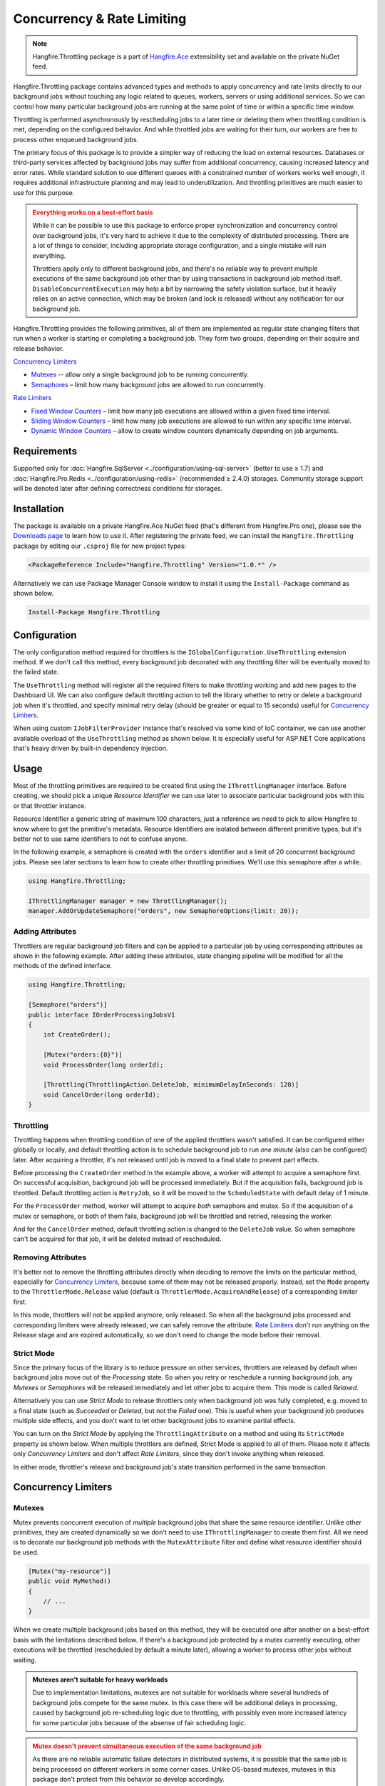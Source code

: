 Concurrency & Rate Limiting
===========================

.. note:: Hangfire.Throttling package is a part of `Hangfire.Ace <https://www.hangfire.io/ace/>`_ extensibility set and available on the private NuGet feed.

Hangfire.Throttling package contains advanced types and methods to apply concurrency and rate limits directly to our background jobs without touching any logic related to queues, workers, servers or using additional services. So we can control how many particular background jobs are running at the same point of time  or within a specific time window.

Throttling is performed asynchronously by rescheduling jobs to a later time or deleting them when throttling condition is met, depending on the configured behavior. And while throttled jobs are waiting for their turn, our workers are free to process other enqueued background jobs.

The primary focus of this package is to provide a simpler way of reducing the load on external resources. Databases or third-party services affected by background jobs may suffer from additional concurrency, causing increased latency and error rates. While standard solution to use different queues with a constrained number of workers works well enough, it requires additional infrastructure planning and may lead to underutilization. And throttling primitives are much easier to use for this purpose.

.. admonition:: Everything works on a best-effort basis
   :class: warning

   While it can be possible to use this package to enforce proper synchronization and concurrency control over background jobs, it's very hard to achieve it due to the complexity of distributed processing. There are a lot of things to consider, including appropriate storage configuration, and a single mistake will ruin everything.

   Throttlers apply only to different background jobs, and there's no reliable way to prevent multiple executions of the same background job other than by using transactions in background job method itself. ``DisableConcurrentExecution`` may help a bit by narrowing the safety violation surface, but it heavily relies on an active connection, which may be broken (and lock is released) without any notification for our background job.

Hangfire.Throttling provides the following primitives, all of them are implemented as regular state changing filters that run when a worker is starting or completing a background job. They form two groups, depending on their acquire and release behavior.

`Concurrency Limiters`_

* `Mutexes`_ -- allow only a single background job to be running concurrently.
* `Semaphores`_ – limit how many background jobs are allowed to run concurrently.

`Rate Limiters`_

* `Fixed Window Counters`_ – limit how many job executions are allowed within a given fixed time interval.
* `Sliding Window Counters`_ – limit how many job executions are allowed to run within any specific time interval.
* `Dynamic Window Counters`_ – allow to create window counters dynamically depending on job arguments.

Requirements
------------

Supported only for :doc:`Hangfire.SqlServer <../configuration/using-sql-server>` (better to use ≥ 1.7) and :doc:`Hangfire.Pro.Redis <../configuration/using-redis>` (recommended ≥ 2.4.0) storages. Community storage support will be denoted later after defining correctness conditions for storages.

Installation
------------

The package is available on a private Hangfire.Ace NuGet feed (that's different from Hangfire.Pro one), please see the `Downloads page <https://www.hangfire.io/ace/downloads.html>`_ to learn how to use it. After registering the private feed, we can install the ``Hangfire.Throttling`` package by editing our ``.csproj`` file for new project types:

.. code-block:: xml

   <PackageReference Include="Hangfire.Throttling" Version="1.0.*" />

Alternatively we can use Package Manager Console window to install it using the ``Install-Package`` command as shown below.

.. code-block:: powershell

   Install-Package Hangfire.Throttling

Configuration
-------------

The only configuration method required for throttlers is the ``IGlobalConfiguration.UseThrottling`` extension method. If we don't call this method, every background job decorated with any throttling filter will be eventually moved to the failed state.

.. code-block:: c#
   :emphasize-lines: 3

   GlobalConfiguration.Configuration
       .UseXXXStorage()
       .UseThrottling();

The ``UseThrottling`` method will register all the required filters to make throttling working and add new pages to the Dashboard UI. We can also configure default throttling action to tell the library whether to retry or delete a background job when it's throttled, and specify minimal retry delay (should be greater or equal to 15 seconds) useful for `Concurrency Limiters`_.

.. code-block:: c#
   :emphasize-lines: 3

   GlobalConfiguration.Configuration
       .UseXXXStorage()
       .UseThrottling(ThrottlingAction.RetryJob, TimeSpan.FromMinutes(1));

When using custom ``IJobFilterProvider`` instance that's resolved via some kind of IoC container, we can use another available overload of the ``UseThrottling`` method as shown below. It is especially useful for ASP.NET Core applications that's heavy driven by built-in dependency injection.

.. code-block:: c#
   :emphasize-lines: 3

   GlobalConfiguration.Configuration
       .UseXXXStorage()
       .UseThrottling(provider.Resolve<IJobFilterProvider>, ThrottlingAction.RetryJob, TimeSpan.FromMinutes(1));

Usage
-----

Most of the throttling primitives are required to be created first using the ``IThrottlingManager`` interface. Before creating, we should pick a unique *Resource Identifier* we can use later to associate particular background jobs with this or that throttler instance.

Resource Identifier a generic string of maximum 100 characters, just a reference we need to pick to allow Hangfire to know where to get the primitive's metadata. Resource Identifiers are isolated between different primitive types, but it's better not to use same identifiers to not to confuse anyone.

In the following example, a semaphore is created with the ``orders`` identifier and a limit of 20 concurrent background jobs. Please see later sections to learn how to create other throttling primitives. We'll use this semaphore after a while.

.. code-block:: c#

   using Hangfire.Throttling;

   IThrottlingManager manager = new ThrottlingManager();
   manager.AddOrUpdateSemaphore("orders", new SemaphoreOptions(limit: 20));

Adding Attributes
~~~~~~~~~~~~~~~~~

Throttlers are regular background job filters and can be applied to a particular job by using corresponding attributes as shown in the following example. After adding these attributes, state changing pipeline will be modified for all the methods of the defined interface.

.. code-block:: c#

   using Hangfire.Throttling;

   [Semaphore("orders")]
   public interface IOrderProcessingJobsV1
   {
       int CreateOrder();

       [Mutex("orders:{0}")]
       void ProcessOrder(long orderId);

       [Throttling(ThrottlingAction.DeleteJob, minimumDelayInSeconds: 120)]
       void CancelOrder(long orderId);
   }

Throttling
~~~~~~~~~~

Throttling happens when throttling condition of one of the applied throttlers wasn't satisfied. It can be configured either globally or locally, and default throttling action is to schedule background job to run *one minute* (also can be configured) later. After acquiring a throttler, it's not released until job is moved to a final state to prevent part effects.

Before processing the ``CreateOrder`` method in the example above, a worker will attempt to acquire a semaphore first. On successful acquisition, background job will be processed immediately. But if the acquisition fails, background job is throttled. Default throttling action is ``RetryJob``, so it will be moved to the ``ScheduledState`` with default delay of 1 minute.

For the ``ProcessOrder`` method, worker will attempt to acquire *both* semaphore and mutex. So if the acquisition of a mutex or semaphore, or both of them fails, background job will be throttled and retried, releasing the worker. 

And for the ``CancelOrder`` method, default throttling action is changed to the ``DeleteJob`` value. So when semaphore can't be acquired for that job, it will be deleted instead of rescheduled.

Removing Attributes
~~~~~~~~~~~~~~~~~~~

It's better not to remove the throttling attributes directly when deciding to remove the limits on the particular method, especially for `Concurrency Limiters`_, because some of them may not be released properly. Instead, set the ``Mode`` property to the ``ThrottlerMode.Release`` value (default is ``ThrottlerMode.AcquireAndRelease``) of a corresponding limiter first.

.. code-block:: c#
   :emphasize-lines: 6

   using Hangfire.Throttling;

   [Semaphore("orders")]
   public interface IOrderProcessingJobsV1
   {
       [Mutex("orders:{0}", Mode = ThrottlerMode.Release)]
       Task ProcessOrderAsync(long orderId);

       // ...
   }

In this mode, throttlers will not be applied anymore, only released. So when all the background jobs processed and corresponding limiters were already released, we can safely remove the attribute. `Rate Limiters`_ don't run anything on the Release stage and are expired automatically, so we don't need to change the mode before their removal.

Strict Mode
~~~~~~~~~~~

Since the primary focus of the library is to reduce pressure on other services, throttlers are released by default when background jobs move out of the *Processing* state. So when you retry or reschedule a running background job, any *Mutexes* or *Semaphores* will be released immediately and let other jobs to acquire them. This mode is called *Relaxed*.

Alternatively you can use *Strict Mode* to release throttlers only when background job was fully completed, e.g. moved to a final state (such as *Succeeded* or *Deleted*, but not the *Failed* one). This is useful when your background job produces multiple side effects, and you don't want to let other background jobs to examine partial effects.

You can turn on the *Strict Mode* by applying the ``ThrottlingAttribute`` on a method and using its ``StrictMode`` property as shown below. When multiple throttlers are defined, Strict Mode is applied to all of them. Please note it affects only *Concurrency Limiters* and don't affect *Rate Limiters*, since they don't invoke anything when released.

.. code-block:: c#
   :emphasize-lines: 2

   [Mutex("orders:{0}")]
   [Throttling(StrictMode = true)]
   Task ProcessOrderAsync(long orderId);

In either mode, throttler's release and background job's state transition performed in the same transaction.

Concurrency Limiters
--------------------

Mutexes
~~~~~~~

Mutex prevents concurrent execution of *multiple* background jobs that share the same resource identifier. Unlike other primitives, they are created dynamically so we don't need to use ``IThrottlingManager`` to create them first. All we need is to decorate our background job methods with the ``MutexAttribute`` filter and define what resource identifier should be used.

.. code-block:: csharp

   [Mutex("my-resource")]
   public void MyMethod()
   {
       // ...
   }

When we create multiple background jobs based on this method, they will be executed one after another on a best-effort basis with the limitations described below. If there's a background job protected by a mutex currently executing, other executions will be throttled (rescheduled by default a minute later), allowing a worker to process other jobs without waiting.

.. admonition:: Mutexes aren't suitable for heavy workloads
   :class: note

   Due to implementation limitations, mutexes are not suitable for workloads where several hundreds of background jobs compete for the same mutex. In this case there will be additional delays in processing, caused by background job re-scheduling logic due to throttling, with possibly even more increased latency for some particular jobs because of the absense of fair scheduling logic.

.. admonition:: Mutex doesn't prevent simultaneous execution of the same background job
   :class: warning

   As there are no reliable automatic failure detectors in distributed systems, it is possible that the same job is being processed on different workers in some corner cases. Unlike OS-based mutexes, mutexes in this package don't protect from this behavior so develop accordingly.

   ``DisableConcurrentExecution`` filter may reduce the probability of violation of this safety property, but the only way to guarantee it is to use transactions or CAS-based operations in our background jobs to make them idempotent.

   If a background job protected by a mutex is unexpectedly terminated, it will simply re-enter the mutex. It will be held until background job is moved to the final state (Succeeded, Deleted, but not Failed).

We can also create multiple background job methods that share the same resource identifier, and mutual exclusive behavior will span all of them, regardless of the method name.

.. code-block:: csharp

   [Mutex("my-resource")]
   public void FirstMethod() { /* ... */ }

   [Mutex("my-resource")]
   public void SecondMethod() { /* ... */ }

Since mutexes are created dynamically, it's possible to use a dynamic resource identifier based on background job arguments. To define it, we should use String.Format-like templates, and during invocation all the placeholders will be replaced with actual job arguments. But ensure everything is lower-cased and contains only alphanumeric characters with limited punctuation – no rules except maximum length and case insensitivity is enforced, but it's better to keep identifiers simple.

.. admonition:: Maximal length of resource identifiers is 100 characters
   :class: note

   Please keep this in mind especially when using dynamic resource identifiers.

.. code-block:: csharp

   [Mutex("orders:{0}")]
   public void ProcessOrder(long orderId) { /* ... */ }

   [Mutex("newsletters:{0}:{1}")]
   public void ProcessNewsletter(int tenantId, long newsletterId) { /* ... */ }

Semaphores
~~~~~~~~~~

Semaphore limits concurrent execution of multiple background jobs to a certain maximum number. Unlike mutexes, semaphores should be created first using the ``IThrottlingManager`` interface with the maximum number of concurrent background jobs allowed. The ``AddOrUpdateSemaphore`` method is idempotent, so we can safely place it in the application initialization logic.

.. code-block:: csharp

   IThrottlingManager manager = new ThrottlingManager();
   manager.AddOrUpdateSemaphore("newsletter", new SemaphoreOptions(maxCount: 100));

We can also call this method on an already existing semaphore, and in this case the maximum number of jobs will be updated. If background jobs that use this semaphore are currently executing, there may be temporary violation that will eventually be fixed. So if the number of background jobs is higher than the new ``maxCount`` value, no exception will be thrown, but new background jobs will be unable to acquire a semaphore. And when all of those background jobs finished, ``maxCount`` value will be satisfied.

We should place the ``SemaphoreAttribute`` filter on a background job method and provide a correct resource identifier to link it with an existing semaphore. If semaphore with the given resource identifier doesn't exist or was removed, an exception will be thrown at run-time, and background job will be moved to the Failed state.

.. code-block:: csharp

   [Semaphore("newsletter")]
   public void SendNewsletter() { /* ... */ }

.. admonition:: Semaphores aren't suitable for heavy workloads
   :class: note

   Due to implementation limitations, semaphores are not suitable for workloads where several hundreds of background jobs compete for the same semaphore. In this case there will be additional delays in processing, caused by background job re-scheduling logic due to throttling, with possibly even more increased latency for some particular jobs because of the absense of fair scheduling logic.

.. admonition:: Multiple executions of the same background job count as 1
   :class: warning

   As with mutexes, multiple invocations of the same background job aren't respected and counted as 1. So actually it's possible that more than the given count of background job methods are running concurrently. As before, we can use ``DisableConcurrentExecution`` to reduce the probability of this event, but we should be prepared for this anyway.

As with mutexes, we can apply the ``SemaphoreAttribute`` with the same resource identifier to multiple background job methods, and all of them will respect the behavior of a given semaphore. However dynamic resource identifiers based on arguments aren't allowed for semaphores as they are required to be created first.

.. code-block:: csharp

   [Semaphore("newsletter")]
   public void SendMonthlyNewsletter() { /* ... */ }

   [Semaphore("newsletter")]
   public void SendDailyNewsletter() { /* ... */ }

Unused semaphore can be removed in the following way. Please note that if there are any associated background jobs are still running, an ``InvalidOperationException`` will be thrown (see `Removing Attributes`_ to avoid this scenario). This method is idempotent, and will simply succeed without performing anything when the corresponding semaphore doesn't exist.

.. code-block:: csharp

   manager.RemoveSemaphoreIfExists("newsletter");

Throttling Batches
~~~~~~~~~~~~~~~~~~

By default background job identifier is used to identify the current owner of a particular mutex or a semaphore. But since version 1.3 for mutexes and 1.4 for semaphores it is possible to use any custom value from a given job parameter.

With this feature we can throttle entire batches, since we can pass the ``BatchId`` job parameter that's used to store the batch identifier. To accomplish this, we need to create two empty methods with ``ThrottlerMode.Acquire`` and ``ThrottlerMode.Release`` semantics that will acquire and release a synchronization primitive:

.. code-block:: c#

   [Mutex("orders-api", Mode = ThrottlerMode.Acquire, ParameterName = "BatchId")] 
   // or [Semaphore(…
   public static void StartBatch() { /* Doesn't do anything */ }

   [Mutex("orders-api", Mode = ThrottlerMode.Release, ParameterName = "BatchId")] 
   // or [Semaphore(…
   public static void CompleteBatch() { /* Doesn't do anything */ }

And then create a batch as a chain of continuations, starting with the ``StartBatch`` method and ending with the ``CompleteBatch`` method. Please note that the last method is created with the ``BatchContinuationOptions.OnAnyFinishedState`` option to release the throttler even if some of our background jobs completed non-successfully (deleted, for example).

.. code-block:: c#

   BatchJob.StartNew(batch =>
   {
       var startId = batch.Enqueue(() => StartBatch());
       var bodyId = batch.ContinueJobWith(startId, nestedBatch =>
       {
           for (var i = 0; i < 5; i++) nestedBatch.Enqueue(() => Thread.Sleep(5000));
       });

       batch.ContinueBatchWith(
           bodyId,
           () => CompleteBatch(),
           options: BatchContinuationOptions.OnAnyFinishedState);
   });

In this case batch identifier will be used as an owner, and entire batch will be protected by a mutex or a semaphore, preventing other batches from running simultaneously.

Rate Limiters
--------------

Fixed Window Counters
~~~~~~~~~~~~~~~~~~~~~~

Fixed window counters limit the number of *background job executions* allowed to run in a specific fixed time window. The entire time line is divided into static intervals of a predefined length, regardless of actual job execution times (unlike in `Sliding Window Counters`_). 

Fixed window is required to be created first and we can do this in the following way. First, we need to pick some resource identifier unique for our application that will be used later when applying an attribute. Then specify the upper limit as well as the length of an interval (minimum 1 second) via the options.

.. code-block:: csharp

   IThrottlingManager manager = new ThrottlingManager();
   manager.AddOrUpdateFixedWindow("github", new FixedWindowOptions(5000, TimeSpan.FromHours(1)));

After creating a fixed window, simply apply the ``FixedWindowAttribute`` filter on one or multiple background job methods, and their state changing pipeline will be modified to apply the throttling rules.

.. code-block:: csharp

   [FixedWindow("github")]
   public void ProcessCommits() { /* ... */ }

When background job associated with a fixed window is about to execute, the current time interval is queried to see the number of already performed job executions. If it's less than the limit value, then background job is executed. If not, background job is throttled (scheduled to the next interval by default).

When it's time to stop using the fixed window, we should remove all the corresponding ``FixedWindowAttribute`` filters first from our jobs.

**This is accomplished by editing the code to remove the [FixedWindow("")] attribute from above the methods**

Once that is done, simply call the following method. 

.. code-block:: csharp

   manager.RemoveFixedWindowIfExists("github");

There's no need to use the ``Release`` mode for fixed windows as in `Concurrency Limiters`_, because they don't do anything on this phase.

Fixed window counter is a special case of the Sliding Window Counter described in the next section, with a single bucket. It does not enforce the limitation that *for any given time interval there will be no more than X executions*. So it is possible for one-hour length interval with maximum 4 executions to have 4 executions at 12:59 and another 4 just in a minute at 13:00, because they fall into different intervals. 

.. image:: fixed-window.png
   :align: center

To avoid this behavior, consider using `Sliding Window Counters`_ described below.

However fixed windows require minimal information to be stored unlike sliding windows discussed next – only timestamp of the active interval to wrap around clock skew issues on different servers and know when to reset the counter, and the counter itself. As per the logic of a primitive, no timestamps of individual background job executions are stored.

Sliding Window Counters
~~~~~~~~~~~~~~~~~~~~~~~~

Sliding window counters are also limiting the number of background job executions over a certain time window. But unlike fixed windows, where the whole timeline is divided into large fixed intervals, intervals in sliding window counters (called "buckets") are more fine grained. Sliding window stores multiple buckets, and each bucket has its timestamp and execution counter. 

In the following example we are creating a sliding window counter with one-hour interval and 3 buckets in each interval, and rate limit of 4 executions. 

.. code-block:: csharp

   manager.AddOrUpdateSlidingWindow("dropbox", new SlidingWindowOptions(
       limit: 4,
       interval: TimeSpan.FromHours(1),
       buckets: 3));

After creating a window counter, we need to decorate the necessary background job methods with the ``SlidingWindowAttribute`` filter with the same resource identifier as in the above code snippet to tell state changing pipeline to inject the throttling logic.

.. code-block:: csharp

   [SlidingWindow("dropbox")]
   public void ProcessFiles() { /* ... */ }

Each bucket participates in multiple intervals as shown in the image below, and the *no more than X executions* requirement is enforced for each of those intervals. So if we had 4 executions at 12:59, all background jobs at 13:00 will be throttled and delayed unlike in a fixed window counter.

.. image:: sliding-window.png
   :align: center

But as we can see in the picture above, background jobs 6-9 will be delayed to 13:40 and executed successfully at that time, although the configured one-hour interval has not passed yet. We can increase the number of buckets to a higher value, but minimal allowed interval of a single bucket is 1 second. 

.. note::

   So there's always a chance that limits will be violated, but that's a practical limitation – otherwise we will need to store timestamp for each individual background job that will result in an enormous payload size.

When it's time to remove the throttling on all the affected methods, just remove their references to the ``SlidingWindowAttribute`` filter and call the following method. Unlike `Concurrency Limiters`_ it's safe to remove the attributes without changing the mode first, because no work is actually made during the background job completion.

.. code-block:: csharp

   manager.RemoveSlidingWindowIfExists("dropbox");

Dynamic Window Counters
~~~~~~~~~~~~~~~~~~~~~~~

Dynamic window counter allows us to create sliding window counters dynamically depending on background job arguments. It's also possible to set up an upper limit for all of its sliding windows, and even use some rebalancing strategies. With all of these features we can get some kind of fair processing, where one participant can't capture all the available resources that's especially useful for multi-tenant applications.

``DynamicWindowAttribute`` filter is responsible for this kind of throttling, and along with setting a resource identifier we need to specify the window format with String.Format-like placeholders (as in `Mutexes`_) that will be converted into dynamic window identifiers at run-time based on job arguments. 

.. admonition:: Maximal length of resource identifiers is 100 characters
   :class: note

   Please keep this in mind especially when using dynamic resource identifiers.

.. code-block:: c#

   [DynamicWindow("newsletter", "tenant:{0}")]
   public void SendNewsletter(long tenantId, string template) { /* ... */ }

Dynamic Fixed Windows
+++++++++++++++++++++

The following code snippet demonstrates the simplest form of a dynamic window counter. Since there's a single bucket, it will create a fixed window of one-hour length with maximum 4 executions per each tenant. There will be up to 1000 fixed windows to not to blow up the data structure's size.

.. code-block:: c#

   IThrottlingManager manager = new ThrottlingManager();

   manager.AddOrUpdateDynamicWindow("newsletter", new DynamicWindowOptions(
       limit: 4,
       interval: TimeSpan.FromHours(1),
       buckets: 1));

Dynamic Sliding Windows
+++++++++++++++++++++++

If we increase the number of buckets, we'll be able to use sliding windows instead with the given number of buckets. Limitations are the same as in sliding windows, so minimum bucket length is 1 second. As with fixed windows, there will be up to 1000 sliding windows to keep the size under control.

.. code-block:: c#

   manager.AddOrUpdateDynamicWindow("newsletter", new DynamicWindowOptions(
       limit: 4,
       interval: TimeSpan.FromHours(1),
       buckets: 60));

Limiting the Capacity
+++++++++++++++++++++

Capacity allows us to control how many fixed or sliding sub-windows will be created dynamically. After running the following sample, there will be maximum 5 sub-windows limited to 4 executions. This is useful in scenarios when we don't want a particular background job to take all the available resources.

.. code-block:: c#

   manager.AddOrUpdateDynamicWindow("newsletter", new DynamicWindowOptions(
       capacity: 20,
       limit: 4,
       interval: TimeSpan.FromHours(1),
       buckets: 60));

Rebalancing Limits
++++++++++++++++++

When the capacity is set, we can also define dynamic limits for individual sub-windows in the following way. When rebalancing is enabled, individual limits depend on a number of active sub-windows and the capacity. 

.. code-block:: c#

   manager.AddOrUpdateDynamicWindow("newsletter", new DynamicWindowOptions(
       capacity: 20,
       minLimit: 2,
       maxLimit: 20,
       interval: TimeSpan.FromHours(1),
       buckets: 60));

So in the example above, if there are background jobs only for a single tenant, they will be performed at full speed, 20 per hour. But if other participant is trying to enter, existing ones will be limited in the following way. 

* 1 participant: 20 per hour
* 2 participants: 10 per hour for each
* 3 participants: 7 per hour for 2 of them, and 6 per hour for the last
* 4 participants: 5 per hour for each
* ...
* 10 participants: 2 per hour for each

Removing the Throttling
+++++++++++++++++++++++

As with other rate limiters, you can just remove the ``DynamicWindow`` attributes from your methods and call the following methods. There's no need to change the mode to ``Release`` as with `Concurrency Limiters`_, since no logic is running on background job completion.

.. code-block:: c#

   manager.RemoveDynamicWindowIfExists("newsletter");
